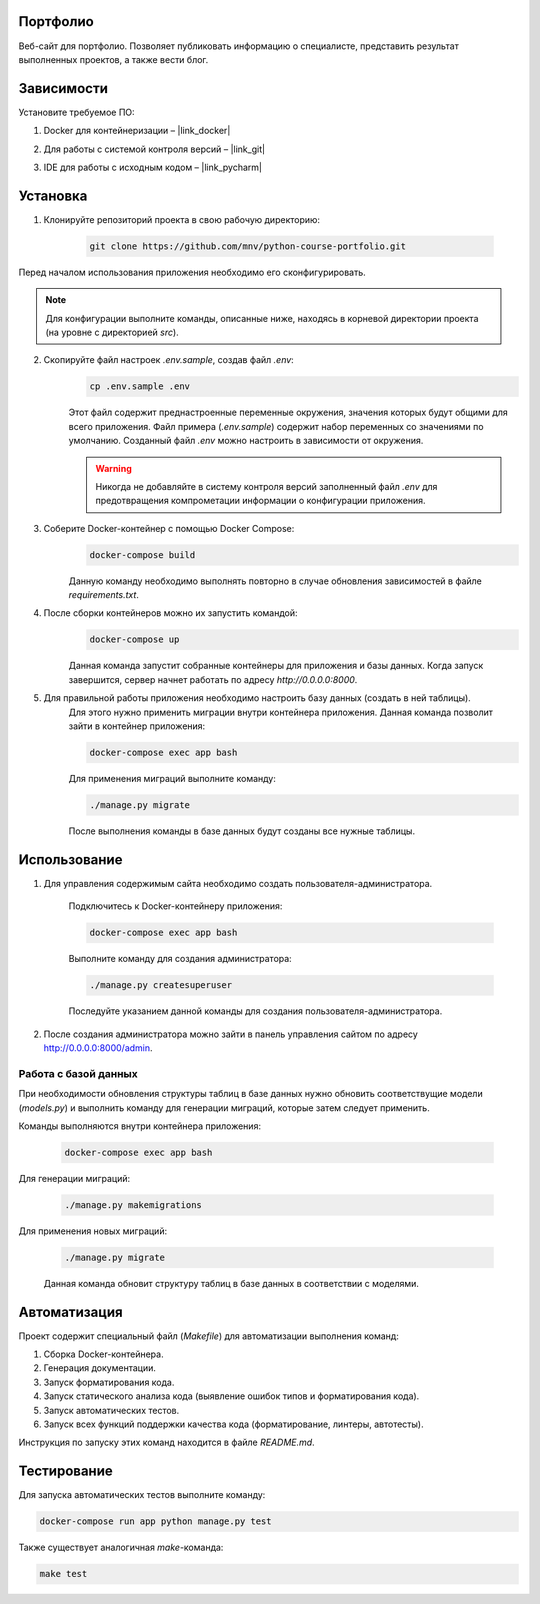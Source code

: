 Портфолио
=========

Веб-сайт для портфолио.
Позволяет публиковать информацию о специалисте, представить результат выполненных проектов, а также вести блог.

Зависимости
===========

Установите требуемое ПО:

1. Docker для контейнеризации – |link_docker|

.. |link_docker| raw:: html

   <a href="https://www.docker.com" target="_blank">Docker Desktop</a>

2. Для работы с системой контроля версий – |link_git|

.. |link_git| raw:: html

   <a href="https://github.com/git-guides/install-git" target="_blank">Git</a>

3. IDE для работы с исходным кодом – |link_pycharm|

.. |link_pycharm| raw:: html

    <a href="https://www.jetbrains.com/ru-ru/pycharm/download" target="_blank">PyCharm</a>

Установка
=========

1. Клонируйте репозиторий проекта в свою рабочую директорию:

    .. code-block:: console

        git clone https://github.com/mnv/python-course-portfolio.git

Перед началом использования приложения необходимо его сконфигурировать.

.. note::

    Для конфигурации выполните команды, описанные ниже, находясь в корневой директории проекта (на уровне с директорией `src`).

2. Скопируйте файл настроек `.env.sample`, создав файл `.env`:
    .. code-block:: console

        cp .env.sample .env

    Этот файл содержит преднастроенные переменные окружения, значения которых будут общими для всего приложения.
    Файл примера (`.env.sample`) содержит набор переменных со значениями по умолчанию.
    Созданный файл `.env` можно настроить в зависимости от окружения.

    .. warning::

        Никогда не добавляйте в систему контроля версий заполненный файл `.env` для предотвращения компрометации информации о конфигурации приложения.

3. Соберите Docker-контейнер с помощью Docker Compose:
    .. code-block:: console

        docker-compose build

    Данную команду необходимо выполнять повторно в случае обновления зависимостей в файле `requirements.txt`.

4. После сборки контейнеров можно их запустить командой:
    .. code-block:: console

        docker-compose up

    Данная команда запустит собранные контейнеры для приложения и базы данных.
    Когда запуск завершится, сервер начнет работать по адресу `http://0.0.0.0:8000`.

5. Для правильной работы приложения необходимо настроить базу данных (создать в ней таблицы).
    Для этого нужно применить миграции внутри контейнера приложения.
    Данная команда позволит зайти в контейнер приложения:

    .. code-block:: console

        docker-compose exec app bash

    Для применения миграций выполните команду:

    .. code-block:: console

        ./manage.py migrate

    После выполнения команды в базе данных будут созданы все нужные таблицы.

Использование
=============

1. Для управления содержимым сайта необходимо создать пользователя-администратора.

    Подключитесь к Docker-контейнеру приложения:

    .. code-block:: console

        docker-compose exec app bash

    Выполните команду для создания администратора:

    .. code-block:: console

        ./manage.py createsuperuser

    Последуйте указанием данной команды для создания пользователя-администратора.

2. После создания администратора можно зайти в панель управления сайтом по адресу http://0.0.0.0:8000/admin.

Работа с базой данных
---------------------

При необходимости обновления структуры таблиц в базе данных нужно обновить соответствущие модели (`models.py`)
и выполнить команду для генерации миграций, которые затем следует применить.

Команды выполняются внутри контейнера приложения:

    .. code-block:: console

        docker-compose exec app bash

Для генерации миграций:

    .. code-block:: console

        ./manage.py makemigrations

Для применения новых миграций:

    .. code-block:: console

        ./manage.py migrate

    Данная команда обновит структуру таблиц в базе данных в соответствии с моделями.

Автоматизация
=============

Проект содержит специальный файл (`Makefile`) для автоматизации выполнения команд:

1. Сборка Docker-контейнера.
2. Генерация документации.
3. Запуск форматирования кода.
4. Запуск статического анализа кода (выявление ошибок типов и форматирования кода).
5. Запуск автоматических тестов.
6. Запуск всех функций поддержки качества кода (форматирование, линтеры, автотесты).

Инструкция по запуску этих команд находится в файле `README.md`.

Тестирование
============

Для запуска автоматических тестов выполните команду:

.. code-block:: console

    docker-compose run app python manage.py test

Также существует аналогичная `make`-команда:

.. code-block:: console

    make test
